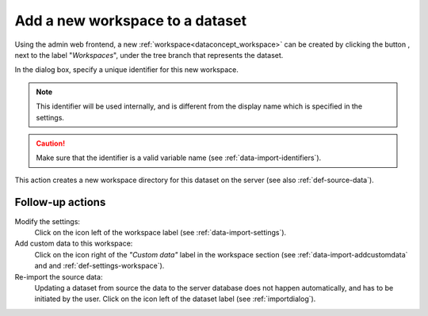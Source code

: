 .. |buttonnew| image:: /buttons/new.png
.. |buttonedit| image:: /buttons/edit.png
.. |buttonrun| image:: /buttons/run.png

.. _data-import-addworkspace:

Add a new workspace to a dataset
---------------------------------

Using the admin web frontend, a new :ref:`workspace<dataconcept_workspace>` can be created by clicking the button |buttonnew|, next to the label "*Workspaces*",
under the tree branch that represents the dataset.

In the dialog box, specify a unique identifier for this new workspace.

.. Note::
   This identifier will be used internally, and is different from the display name which is specified in the settings.

.. Caution::
   Make sure that the identifier is a valid variable name (see :ref:`data-import-identifiers`).

This action creates a new workspace directory for this dataset on the server (see also :ref:`def-source-data`).

Follow-up actions
~~~~~~~~~~~~~~~~~

Modify the settings:
  Click on the |buttonedit| icon left of the workspace label
  (see :ref:`data-import-settings`).

Add custom data to this workspace:
  Click on the |buttonnew| icon right of the *"Custom data"* label in the workspace section
  (see :ref:`data-import-addcustomdata` and  and :ref:`def-settings-workspace`).

Re-import the source data:
  Updating a dataset from source the data to the server database does not happen automatically, and has to be initiated by the user.
  Click on the |buttonrun| icon left of the dataset label
  (see :ref:`importdialog`).